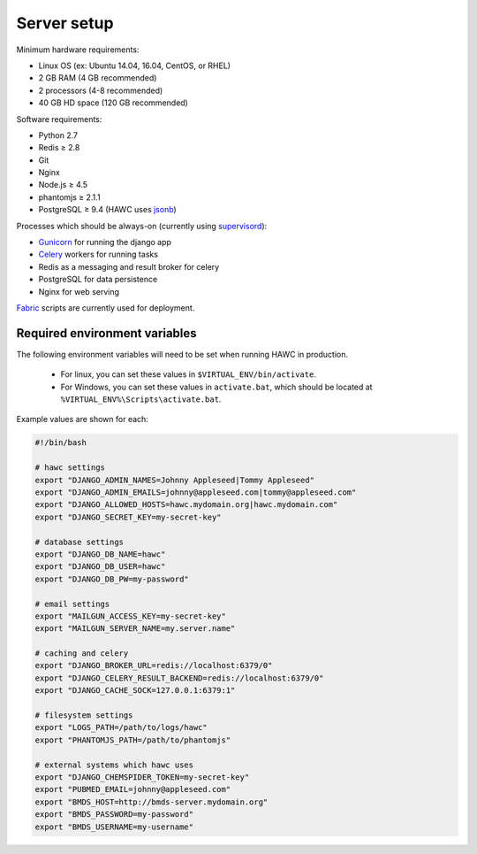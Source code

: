 Server setup
============

Minimum hardware requirements:

- Linux OS (ex: Ubuntu 14.04, 16.04, CentOS, or RHEL)
- 2 GB RAM (4 GB recommended)
- 2 processors (4-8 recommended)
- 40 GB HD space (120 GB recommended)

Software requirements:

- Python 2.7
- Redis ≥ 2.8
- Git
- Nginx
- Node.js ≥ 4.5
- phantomjs ≥ 2.1.1
- PostgreSQL ≥ 9.4 (HAWC uses `jsonb`_)

Processes which should be always-on (currently using `supervisord`_):

- `Gunicorn`_ for running the django app
- `Celery`_ workers for running tasks
- Redis as a messaging and result broker for celery
- PostgreSQL for data persistence
- Nginx for web serving

`Fabric`_ scripts are currently used for deployment.


Required environment variables
------------------------------

The following environment variables will need to be set when running HAWC in
production.
 - For linux, you can set these values in ``$VIRTUAL_ENV/bin/activate``.
 - For Windows, you can set these values in ``activate.bat``, which should be located at ``%VIRTUAL_ENV%\Scripts\activate.bat``.


Example values are shown for each:

.. code-block:: bash

    #!/bin/bash

    # hawc settings
    export "DJANGO_ADMIN_NAMES=Johnny Appleseed|Tommy Appleseed"
    export "DJANGO_ADMIN_EMAILS=johnny@appleseed.com|tommy@appleseed.com"
    export "DJANGO_ALLOWED_HOSTS=hawc.mydomain.org|hawc.mydomain.com"
    export "DJANGO_SECRET_KEY=my-secret-key"

    # database settings
    export "DJANGO_DB_NAME=hawc"
    export "DJANGO_DB_USER=hawc"
    export "DJANGO_DB_PW=my-password"

    # email settings
    export "MAILGUN_ACCESS_KEY=my-secret-key"
    export "MAILGUN_SERVER_NAME=my.server.name"

    # caching and celery
    export "DJANGO_BROKER_URL=redis://localhost:6379/0"
    export "DJANGO_CELERY_RESULT_BACKEND=redis://localhost:6379/0"
    export "DJANGO_CACHE_SOCK=127.0.0.1:6379:1"

    # filesystem settings
    export "LOGS_PATH=/path/to/logs/hawc"
    export "PHANTOMJS_PATH=/path/to/phantomjs"

    # external systems which hawc uses
    export "DJANGO_CHEMSPIDER_TOKEN=my-secret-key"
    export "PUBMED_EMAIL=johnny@appleseed.com"
    export "BMDS_HOST=http://bmds-server.mydomain.org"
    export "BMDS_PASSWORD=my-password"
    export "BMDS_USERNAME=my-username"

.. _`jsonb`: https://www.postgresql.org/docs/9.5/static/datatype-json.html
.. _`supervisord`: http://supervisord.org/
.. _`Gunicorn`: http://gunicorn.org/
.. _`Celery`: http://www.celeryproject.org/
.. _`Fabric`: http://www.fabfile.org/
